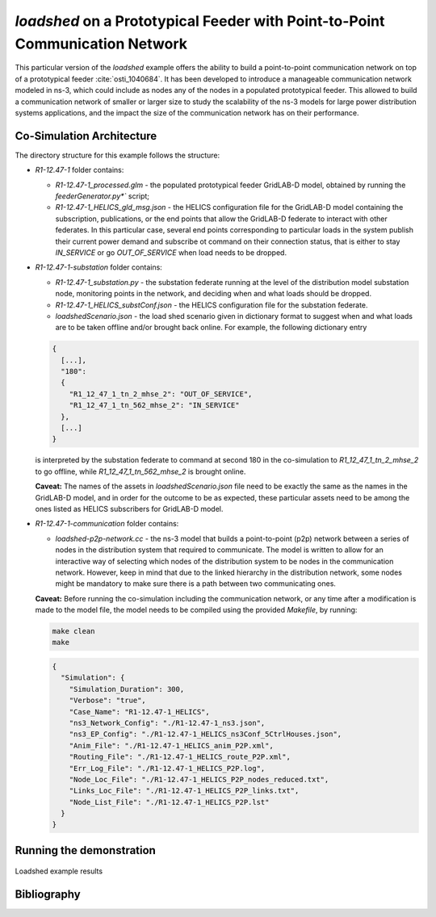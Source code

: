 ..
    _ Copyright (C) 2021-2022 Battelle Memorial Institute
    _ file: loadshed-taxonomy-feeder-doc.rst

*loadshed* on a Prototypical Feeder with Point-to-Point Communication Network
*****************************************************************************

This particular version of the *loadshed* example offers the ability to build a point-to-point communication network on top of a prototypical feeder :cite:`osti_1040684`. It has been developed to introduce a manageable communication network modeled in ns-3, which could include as nodes any of the nodes in a populated prototypical feeder. This allowed to build a communication network of smaller or larger size to study the scalability of the ns-3 models for large power distribution systems applications, and the impact the size of the communication network has on their performance.

Co-Simulation Architecture
==========================

The directory structure for this example follows the structure:

- *R1-12.47-1* folder contains:

  - *R1-12.47-1_processed.glm* - the populated prototypical feeder GridLAB-D model, obtained by running the *feederGenerator.py*`* script;
  - *R1-12.47-1_HELICS_gld_msg.json* - the HELICS configuration file for the GridLAB-D model containing the subscription, publications, or the end points that allow the GridLAB-D federate to interact with other federates. In this particular case, several end points corresponding to particular loads in the system publish their current power demand and subscribe ot command on their connection status, that is either to stay *IN_SERVICE* or go *OUT_OF_SERVICE* when load needs to be dropped.

- *R1-12.47-1-substation* folder contains:

  - *R1-12.47-1_substation.py* - the substation federate running at the level of the distribution model substation node, monitoring points in the network, and deciding when and what loads should be dropped.
  - *R1-12.47-1_HELICS_substConf.json* - the HELICS configuration file for the substation federate.
  - *loadshedScenario.json* - the load shed scenario given in dictionary format to suggest when and what loads are to be taken offline and/or brought back online. For example, the following dictionary entry

  .. code::

    {
      [...],
      "180":
      {
        "R1_12_47_1_tn_2_mhse_2": "OUT_OF_SERVICE",
        "R1_12_47_1_tn_562_mhse_2": "IN_SERVICE"
      },
      [...]
    }

  is interpreted by the substation federate to command at second 180 in the co-simulation to *R1_12_47_1_tn_2_mhse_2* to go offline, while *R1_12_47_1_tn_562_mhse_2* is brought online.

  **Caveat:** The names of the assets in *loadshedScenario.json* file need to be exactly the same as the names in the GridLAB-D model, and in order for the outcome to be as expected, these particular assets need to be among the ones listed as HELICS subscribers for GridLAB-D model.

- *R1-12.47-1-communication* folder contains:

  - *loadshed-p2p-network.cc* - the ns-3 model that builds a point-to-point (p2p) network between a series of nodes in the distribution system that required to communicate. The model is written to allow for an interactive way of selecting which nodes of the distribution system to be nodes in the communication network. However, keep in mind that due to the linked hierarchy in the distribution network, some nodes might be mandatory to make sure there is a path between two communicating ones.

  **Caveat:** Before running the co-simulation including the communication network, or any time after a modification is made to the model file, the model needs to be compiled using the provided *Makefile*, by running:

  .. code::

    make clean
    make

  .. code::

    {
      "Simulation": {
        "Simulation_Duration": 300,
        "Verbose": "true",
        "Case_Name": "R1-12.47-1_HELICS",
        "ns3_Network_Config": "./R1-12.47-1_ns3.json",
        "ns3_EP_Config": "./R1-12.47-1_HELICS_ns3Conf_5CtrlHouses.json",
        "Anim_File": "./R1-12.47-1_HELICS_anim_P2P.xml",
        "Routing_File": "./R1-12.47-1_HELICS_route_P2P.xml",
        "Err_Log_File": "./R1-12.47-1_HELICS_P2P.log",
        "Node_Loc_File": "./R1-12.47-1_HELICS_P2P_nodes_reduced.txt",
        "Links_Loc_File": "./R1-12.47-1_HELICS_P2P_links.txt",
        "Node_List_File": "./R1-12.47-1_HELICS_P2P.lst"
      }
    }

Running the demonstration
=========================

.. _loadshed-results:
.. figure:: ../images/loadshed.png
  :width: 75%
  :align: center

  Loadshed example results

Bibliography
============

.. bibliography:: ../references/refs.bib
   :all:
   :style: plain